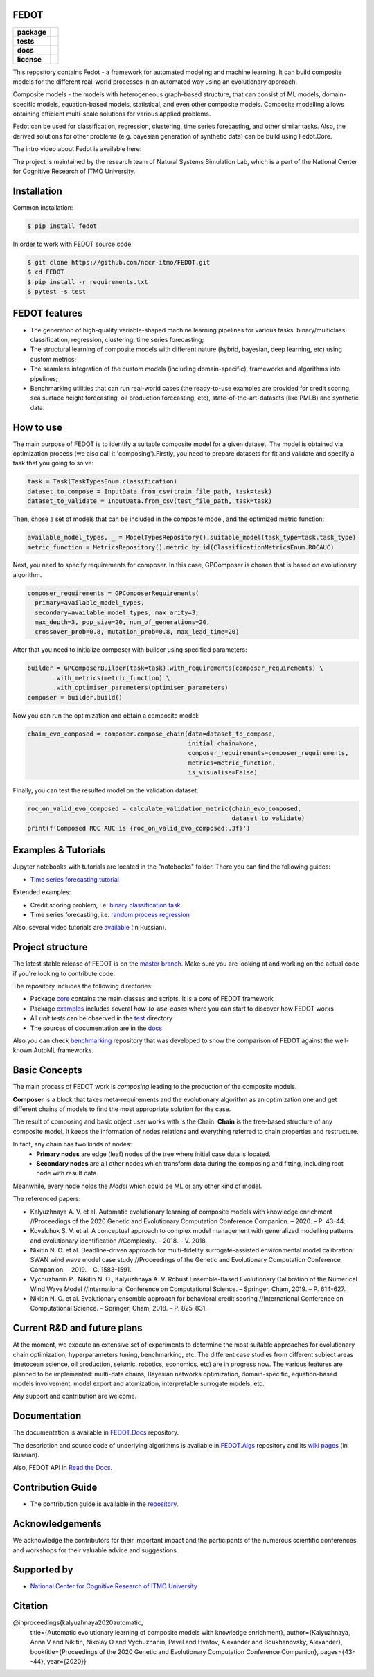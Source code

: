 FEDOT
============

.. start-badges
.. list-table::
    :stub-columns: 1

    * - package
      - | |pypi| |py_6| |py_7| |py_8|
    * - tests
      - | |build| |coverage|
    * - docs
      - |docs|
    * - license
      - | |license|

.. end-badges

This repository contains Fedot - a framework for automated modeling and machine learning. It can build composite models for the different real-world processes in an automated way using an evolutionary approach.

Composite models - the models with heterogeneous graph-based structure, that can consist of ML models, domain-specific models, equation-based models, statistical, and even other composite models. Composite modelling allows obtaining efficient multi-scale solutions for various applied problems.

Fedot can be used for classification, regression, clustering, time series forecasting, and other similar tasks. Also, the derived solutions for other problems (e.g. bayesian generation of synthetic data) can be build using Fedot.Core.

The intro video about Fedot is available here:


.. image:: https://res.cloudinary.com/marcomontalbano/image/upload/v1606396758/video_to_markdown/images/youtube--RjbuV6i6de4-c05b58ac6eb4c4700831b2b3070cd403.jpg
    :target: http://www.youtube.com/watch?v=RjbuV6i6de4
    :alt: Introducing Fedot

   

The project is maintained by the research team of Natural Systems Simulation Lab, which is a part of the National Center for Cognitive Research of ITMO University.

Installation
============

Common installation:

.. code-block::

   $ pip install fedot

In order to work with FEDOT source code:

.. code-block::

    $ git clone https://github.com/nccr-itmo/FEDOT.git
    $ cd FEDOT
    $ pip install -r requirements.txt
    $ pytest -s test


FEDOT features
==============
- The generation of high-quality variable-shaped machine learning pipelines for various tasks: binary/multiclass classification, regression, clustering, time series forecasting;
- The structural learning of composite models with different nature (hybrid, bayesian, deep learning, etc) using custom metrics;
- The seamless integration of the custom models (including domain-specific), frameworks and algorithms into pipelines;
- Benchmarking utilities that can run real-world cases (the ready-to-use examples are provided for credit scoring, sea surface height forecasting, oil production forecasting, etc), state-of-the-art-datasets (like PMLB) and synthetic data.


How to use
==========

The main purpose of FEDOT is to identify a suitable composite model for a given dataset.
The model is obtained via optimization process (we also call it 'composing').\
Firstly, you need to prepare datasets for fit and validate and specify a task
that you going to solve:

.. code-block:: python

  task = Task(TaskTypesEnum.classification)
  dataset_to_compose = InputData.from_csv(train_file_path, task=task)
  dataset_to_validate = InputData.from_csv(test_file_path, task=task)

Then, chose a set of models that can be included in the composite model, and the optimized metric function:

.. code-block:: python

  available_model_types, _ = ModelTypesRepository().suitable_model(task_type=task.task_type)
  metric_function = MetricsRepository().metric_by_id(ClassificationMetricsEnum.ROCAUC)

Next, you need to specify requirements for composer.
In this case, GPComposer is chosen that is based on evolutionary algorithm.

.. code-block:: python

  composer_requirements = GPComposerRequirements(
    primary=available_model_types,
    secondary=available_model_types, max_arity=3,
    max_depth=3, pop_size=20, num_of_generations=20,
    crossover_prob=0.8, mutation_prob=0.8, max_lead_time=20)

After that you need to initialize composer with builder using specified parameters:

.. code-block:: python

 builder = GPComposerBuilder(task=task).with_requirements(composer_requirements) \
        .with_metrics(metric_function) \
        .with_optimiser_parameters(optimiser_parameters)
 composer = builder.build()

Now you can run the optimization and obtain a composite model:

.. code-block:: python

  chain_evo_composed = composer.compose_chain(data=dataset_to_compose,
                                              initial_chain=None,
                                              composer_requirements=composer_requirements,
                                              metrics=metric_function,
                                              is_visualise=False)

Finally, you can test the resulted model on the validation dataset:

.. code-block:: python

  roc_on_valid_evo_composed = calculate_validation_metric(chain_evo_composed,
                                                          dataset_to_validate)
  print(f'Composed ROC AUC is {roc_on_valid_evo_composed:.3f}')

Examples & Tutorials
====================

Jupyter notebooks with tutorials are located in the "notebooks" folder. There you can find the following guides:

* `Time series forecasting tutorial <https://github.com/nccr-itmo/FEDOT/tree/master/notebooks/time_series_forecasting/Time%20series%20forecasting%20with%20FEDOT.ipynb>`__

Extended examples:

- Credit scoring problem, i.e. `binary classification task <https://github.com/nccr-itmo/FEDOT/blob/master/cases/credit_scoring_problem.py>`__
- Time series forecasting, i.e. `random process regression <https://github.com/nccr-itmo/FEDOT/blob/master/cases/metocean_forecasting_problem.py>`__

Also, several video tutorials are `available <https://www.youtube.com/playlist?list=PLlbcHj5ytaFUjAxpZf7FbEaanmqpDYhnc>`__ (in Russian).

Project structure
=================

The latest stable release of FEDOT is on the `master branch <https://github.com/nccr-itmo/FEDOT/tree/master>`__. Make sure you are looking at and working on the actual code if you're looking to contribute code.

The repository includes the following directories:

* Package `core <https://github.com/nccr-itmo/FEDOT/tree/master/core>`__  contains the main classes and scripts. It is a *core* of FEDOT framework
* Package `examples <https://github.com/nccr-itmo/FEDOT/tree/master/examples>`__ includes several *how-to-use-cases* where you can start to discover how FEDOT works
* All *unit tests* can be observed in the `test <https://github.com/nccr-itmo/FEDOT/tree/master/test>`__ directory
* The sources of documentation are in the `docs <https://github.com/nccr-itmo/FEDOT/tree/master/docs>`__

Also you can check `benchmarking <https://github.com/ITMO-NSS-team/AutoML-benchmark>`__ repository that was developed to
show the comparison of FEDOT against the well-known AutoML frameworks.

Basic Concepts
===============

The main process of FEDOT work is *composing* leading to the production of the composite models.

**Composer** is a block that takes meta-requirements and the evolutionary algorithm as an optimization one
and get different chains of models to find the most appropriate solution for the case.

The result of composing and basic object user works with is the Chain:
**Chain** is the tree-based structure of any composite model. It keeps the information of nodes relations
and everything referred to chain properties and restructure.

In fact, any chain has two kinds of nodes:
 - **Primary nodes** are edge (leaf) nodes of the tree where initial case data is located.
 - **Secondary nodes** are all other nodes which transform data during the composing and fitting, including root node with result data.

Meanwhile, every node holds the *Model* which could be ML or any other kind of model.

The referenced papers:

- Kalyuzhnaya A. V. et al. Automatic evolutionary learning of composite models with knowledge enrichment //Proceedings of the 2020 Genetic and Evolutionary Computation Conference Companion. – 2020. – P. 43-44.
- Kovalchuk S. V. et al. A conceptual approach to complex model management with generalized modelling patterns and evolutionary identification //Complexity. – 2018. – V. 2018.
- Nikitin N. O. et al. Deadline-driven approach for multi-fidelity surrogate-assisted environmental model calibration: SWAN wind wave model case study //Proceedings of the Genetic and Evolutionary Computation Conference Companion. – 2019. – С. 1583-1591.
- Vychuzhanin P., Nikitin N. O., Kalyuzhnaya A. V. Robust Ensemble-Based Evolutionary Calibration of the Numerical Wind Wave Model //International Conference on Computational Science. – Springer, Cham, 2019. – P. 614-627.
- Nikitin N. O. et al. Evolutionary ensemble approach for behavioral credit scoring //International Conference on Computational Science. – Springer, Cham, 2018. – P. 825-831.

Current R&D and future plans
============================

At the moment, we execute an extensive set of experiments to determine the most suitable approaches for evolutionary chain optimization, hyperparameters tuning, benchmarking, etc.
The different case studies from different subject areas (metocean science, oil production, seismic, robotics, economics, etc) are in progress now.
The various features are planned to be implemented: multi-data chains, Bayesian networks optimization, domain-specific, equation-based models involvement, model export and atomization, interpretable surrogate models, etc.

Any support and contribution are welcome.

Documentation
=============

The documentation is available in `FEDOT.Docs <https://itmo-nss-team.github.io/FEDOT.Docs>`__ repository.

The description and source code of underlying algorithms is available in `FEDOT.Algs <https://github.com/ITMO-NSS-team/FEDOT.Algs>`__ repository and its `wiki pages <https://github.com/ITMO-NSS-team/FEDOT.Algs/wiki>`__ (in Russian).

Also, FEDOT API in `Read the Docs <https://fedot.readthedocs.io/en/latest/>`__.

Contribution Guide
==================

- The contribution guide is available in the `repository <https://github.com/nccr-itmo/FEDOT/blob/master/docs/contributing.rst>`__.

Acknowledgements
================

We acknowledge the contributors for their important impact and the participants of the numerous scientific conferences and workshops for their valuable advice and suggestions.

Supported by
============

- `National Center for Cognitive Research of ITMO University <https://actcognitive.org/>`_

Citation
========

@inproceedings{kalyuzhnaya2020automatic,
  title={Automatic evolutionary learning of composite models with knowledge enrichment},
  author={Kalyuzhnaya, Anna V and Nikitin, Nikolay O and Vychuzhanin, Pavel and Hvatov, Alexander and Boukhanovsky, Alexander},
  booktitle={Proceedings of the 2020 Genetic and Evolutionary Computation Conference Companion},
  pages={43--44},
  year={2020}}

.. |docs| image:: https://readthedocs.org/projects/ebonite/badge/?style=flat
    :target: https://fedot.readthedocs.io/en/latest/
    :alt: Documentation Status

.. |build| image:: https://github.com/nccr-itmo/FEDOT/workflows/Build/badge.svg?branch=master
    :alt: Build Status
    :target: https://github.com/nccr-itmo/FEDOT/actions

.. |coverage| image:: https://codecov.io/gh/nccr-itmo/FEDOT/branch/master/graph/badge.svg
    :alt: Coverage Status
    :target: https://codecov.io/gh/nccr-itmo/FEDOT

.. |pypi| image:: https://badge.fury.io/py/fedot.svg
    :alt: Supported Python Versions
    :target: https://badge.fury.io/py/fedot

.. |py_6| image:: https://img.shields.io/badge/python_3.6-passing-success
    :alt: Supported Python Versions
    :target: https://img.shields.io/badge/python_3.6-passing-success

.. |py_7| image:: https://img.shields.io/badge/python_3.7-passing-success
    :alt: Supported Python Versions
    :target: https://img.shields.io/badge/python_3.7-passing-success

.. |py_8| image:: https://img.shields.io/badge/python_3.8-passing-success
    :alt: Supported Python Versions
    :target: https://img.shields.io/badge/python_3.8-passing-success

.. |license| image:: https://img.shields.io/github/license/nccr-itmo/FEDOT
    :alt: Supported Python Versions
    :target: https://github.com/nccr-itmo/FEDOT/blob/master/LICENSE.md
